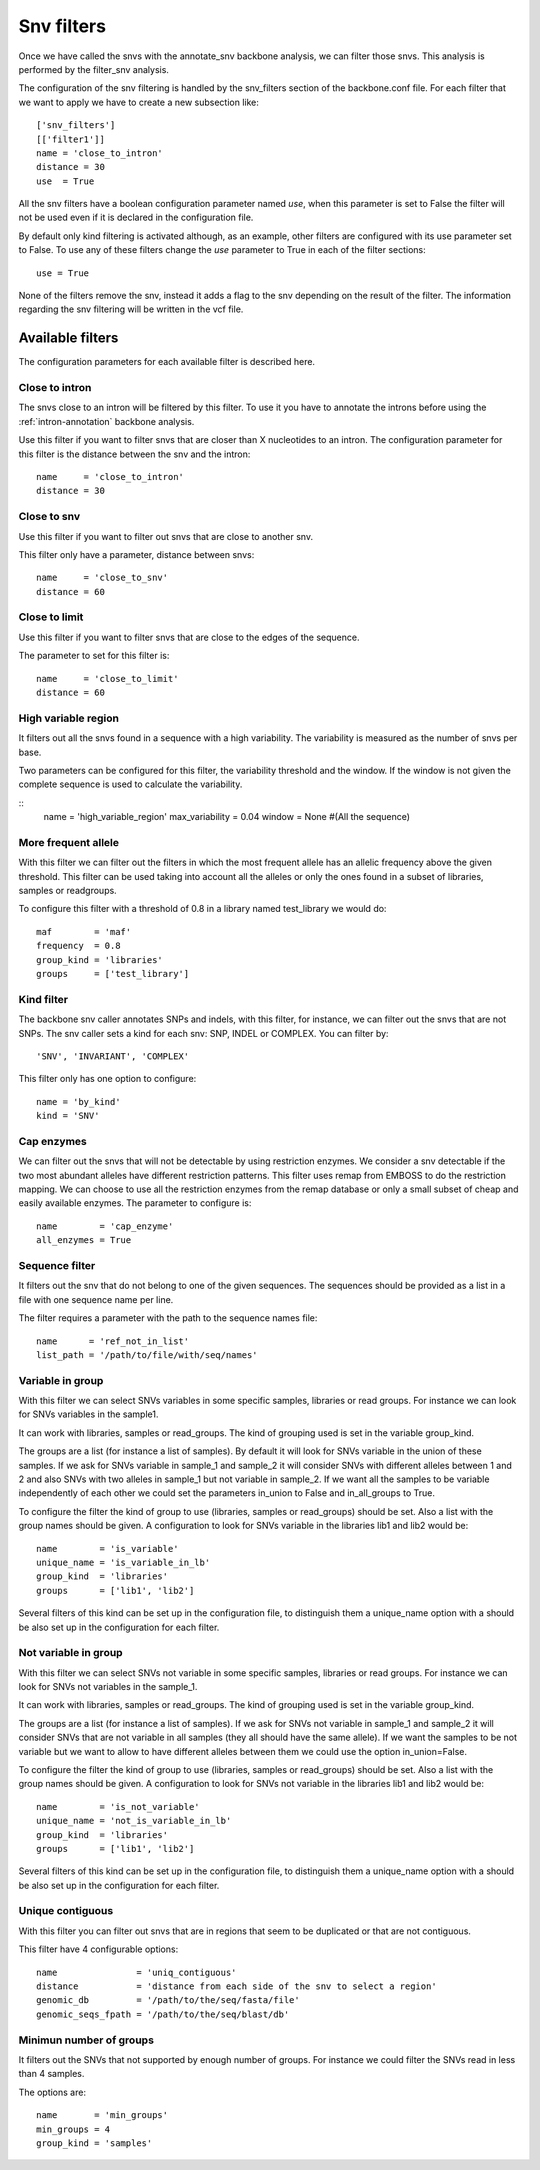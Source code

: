 
Snv filters
===========

Once we have called the  snvs with the annotate_snv backbone analysis, we can filter those snvs.
This analysis is performed by the filter_snv analysis.

The configuration of the snv filtering is handled by the snv_filters section of the backbone.conf file. For each filter that we want to apply we have to create a new subsection like::

  ['snv_filters']
  [['filter1']]
  name = 'close_to_intron'
  distance = 30
  use  = True

All the snv filters have a boolean configuration parameter named *use*, when this parameter is set to False the filter will not be used even if it is declared in the configuration file.

By default only kind filtering is activated although, as an example, other filters are configured with its use parameter set to False. To use any of these filters change the *use* parameter to True in each of the filter sections::

  use = True

None of the  filters remove the snv, instead it adds a flag to the snv depending on the result of the filter. The information regarding the snv filtering will be written in the vcf file.


Available filters
-----------------

The configuration parameters for each available filter is described here.

Close to intron
_______________


The snvs close to an intron will be filtered by this filter. To use it you have to annotate the introns before using the :ref:`intron-annotation` backbone analysis.

Use this filter if you want to filter snvs that are closer than X nucleotides to an intron.
The configuration parameter for this filter is the distance between the snv and the intron::

  name     = 'close_to_intron'
  distance = 30

Close to snv
____________

Use this filter if you want to filter out snvs that are close to another snv.

This filter only have a parameter, distance between snvs::

  name     = 'close_to_snv'
  distance = 60

Close to limit
______________

Use this filter if you want to filter snvs that are close to the edges of the sequence.

The parameter to set for this filter is::

  name     = 'close_to_limit'
  distance = 60

High variable region
____________________

It filters out all the snvs found in a sequence with a high variability. The variability is measured as the number of snvs per base.

Two parameters can be configured for this filter, the variability threshold and the window. If the window is not given the complete sequence is used to calculate the variability.

::
  name            = 'high_variable_region'
  max_variability = 0.04
  window          = None  #(All the sequence)

More frequent allele
_____________________

With this filter we can filter out the filters in which the most frequent allele has an allelic frequency above the given threshold. This filter can be used taking into account all the alleles or only the ones found in a subset of libraries, samples or readgroups.

To configure this filter with a threshold of 0.8 in a library named test_library we would do::

  maf        = 'maf'
  frequency  = 0.8
  group_kind = 'libraries'
  groups     = ['test_library']

Kind filter
___________

The backbone snv caller annotates SNPs and indels, with this filter, for instance, we can filter out the snvs that are not SNPs.
The snv caller sets a kind for each snv: SNP, INDEL or COMPLEX. You can filter by::

    'SNV', 'INVARIANT', 'COMPLEX'

This filter only has one option to configure::

  name = 'by_kind'
  kind = 'SNV'

Cap enzymes
___________

We can filter out the snvs that will not be detectable by using restriction enzymes. We consider a snv detectable if the two most abundant alleles have different restriction patterns.
This filter uses remap from EMBOSS to do the restriction mapping. We can choose to use all the restriction enzymes from the remap database or only a small subset of cheap and easily available enzymes. The parameter to configure is::

  name        = 'cap_enzyme'
  all_enzymes = True

Sequence filter
_______________

It filters out the snv that do not belong to one of the given sequences. The sequences should be provided as a list in a file with one sequence name per line.

The filter requires a parameter with the path to the sequence names file::

  name      = 'ref_not_in_list'
  list_path = '/path/to/file/with/seq/names'

Variable in group
_________________

With this filter we can select SNVs variables in some specific samples, libraries or read groups. For instance we can look for SNVs variables in the sample1.

It can work with libraries, samples or read_groups. The kind of grouping used is set in the variable group_kind.

The groups are a list (for instance a list of samples). By default it will look for SNVs variable in the union of these samples. If we ask for SNVs variable in sample_1 and sample_2 it will consider SNVs with different alleles between 1 and 2 and also SNVs with two alleles in sample_1 but not variable in sample_2. If we want all the samples to be variable independently of each other we could set the parameters in_union to False and in_all_groups to True.

To configure the filter the kind of group to use (libraries, samples or read_groups) should be set. Also a list with the group names should be given. A configuration to look for SNVs variable in the libraries lib1 and lib2 would be::

  name        = 'is_variable'
  unique_name = 'is_variable_in_lb'
  group_kind  = 'libraries'
  groups      = ['lib1', 'lib2']

Several filters of this kind can be set up in the configuration file, to distinguish them a unique_name option with a  should be also set up in the configuration for each filter.

Not variable in group
_____________________

With this filter we can select SNVs not variable in some specific samples, libraries or read groups. For instance we can look for SNVs not variables in the sample_1.

It can work with libraries, samples or read_groups. The kind of grouping used is set in the variable group_kind.

The groups are a list (for instance a list of samples). If we ask for SNVs not variable in sample_1 and sample_2 it will consider SNVs that are not variable in all samples (they all should have the same allele). If we want the samples to be not variable but we want to allow to have different alleles between them we could use the option in_union=False.

To configure the filter the kind of group to use (libraries, samples or read_groups) should be set. Also a list with the group names should be given. A configuration to look for SNVs not variable in the libraries lib1 and lib2 would be::

  name        = 'is_not_variable'
  unique_name = 'not_is_variable_in_lb'
  group_kind  = 'libraries'
  groups      = ['lib1', 'lib2']

Several filters of this kind can be set up in the configuration file, to distinguish them a unique_name option with a  should be also set up in the configuration for each filter.


Unique contiguous
_________________

With this filter you can filter out snvs that are in regions that seem to be duplicated or that are not contiguous.

This filter have 4 configurable options::

  name               = 'uniq_contiguous'
  distance           = 'distance from each side of the snv to select a region'
  genomic_db         = '/path/to/the/seq/fasta/file'
  genomic_seqs_fpath = '/path/to/the/seq/blast/db'

Minimun number of groups
________________________

It filters out the SNVs that not supported by enough number of groups. For instance we could filter the SNVs read in less than 4 samples.

The options are::

  name       = 'min_groups'
  min_groups = 4
  group_kind = 'samples'

